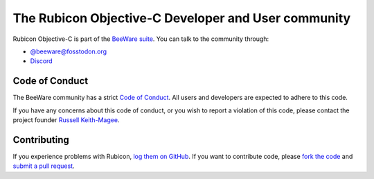 The Rubicon Objective-C Developer and User community
====================================================

Rubicon Objective-C is part of the `BeeWare suite <https://beeware.org>`__. You
can talk to the community through:

* `@beeware@fosstodon.org <https://fosstodon.org/@beeware>`__

* `Discord <https://beeware.org/bee/chat/>`__

Code of Conduct
---------------

The BeeWare community has a strict `Code of Conduct
<https://beeware.org/contributing/index.html>`__. All users and developers are
expected to adhere to this code.

If you have any concerns about this code of conduct, or you wish to report a
violation of this code, please contact the project founder `Russell Keith-Magee
<mailto:russell@keith-magee.com>`__.

Contributing
------------

If you experience problems with Rubicon, `log them on GitHub
<https://github.com/beeware/rubicon-objc/issues>`__. If you want to contribute
code, please `fork the code <https://github.com/beeware/rubicon-objc>`__ and
`submit a pull request <https://github.com/beeware/rubicon-objc/pulls>`__.
